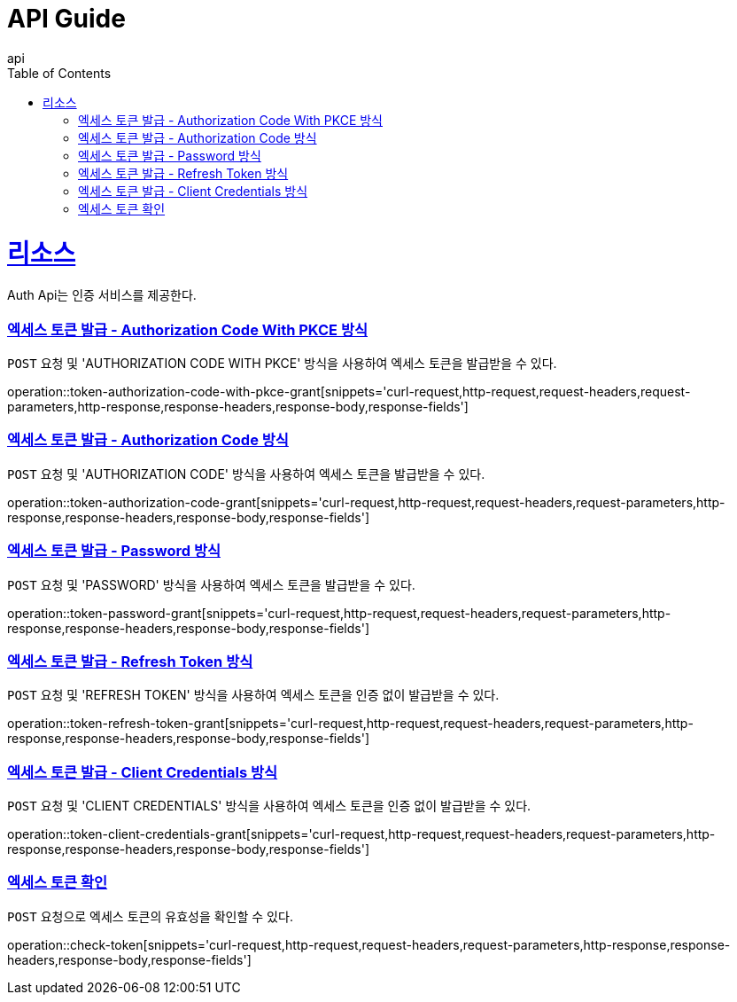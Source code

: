 = API Guide
api;
:doctype: book
:icons: font
:source-highlighter: highlightjs
:toc: left
:toclevels: 4
:sectlinks:
:operation-curl-request-title: Example request
:operation-http-response-title: Example response

[[resources]]
= 리소스

Auth Api는 인증 서비스를 제공한다.

[[token-authorization-code-with-pkce-grant]]
=== 엑세스 토큰 발급 - Authorization Code With PKCE 방식

`POST` 요청 및 'AUTHORIZATION CODE WITH PKCE' 방식을 사용하여 엑세스 토큰을 발급받을 수 있다.

operation::token-authorization-code-with-pkce-grant[snippets='curl-request,http-request,request-headers,request-parameters,http-response,response-headers,response-body,response-fields']

[[token-authorization-code-grant]]
=== 엑세스 토큰 발급 - Authorization Code 방식

`POST` 요청 및 'AUTHORIZATION CODE' 방식을 사용하여 엑세스 토큰을 발급받을 수 있다.

operation::token-authorization-code-grant[snippets='curl-request,http-request,request-headers,request-parameters,http-response,response-headers,response-body,response-fields']

[[token-password-grant]]
=== 엑세스 토큰 발급 - Password 방식

`POST` 요청 및 'PASSWORD' 방식을 사용하여 엑세스 토큰을 발급받을 수 있다.

operation::token-password-grant[snippets='curl-request,http-request,request-headers,request-parameters,http-response,response-headers,response-body,response-fields']

[[token-refresh-token-grant]]
=== 엑세스 토큰 발급 - Refresh Token 방식

`POST` 요청 및 'REFRESH TOKEN' 방식을 사용하여 엑세스 토큰을 인증 없이 발급받을 수 있다.

operation::token-refresh-token-grant[snippets='curl-request,http-request,request-headers,request-parameters,http-response,response-headers,response-body,response-fields']

[[token-client-credentials-grant]]
=== 엑세스 토큰 발급 - Client Credentials 방식

`POST` 요청 및 'CLIENT CREDENTIALS' 방식을 사용하여 엑세스 토큰을 인증 없이 발급받을 수 있다.

operation::token-client-credentials-grant[snippets='curl-request,http-request,request-headers,request-parameters,http-response,response-headers,response-body,response-fields']

[[check-token]]
=== 엑세스 토큰 확인

`POST` 요청으로 엑세스 토큰의 유효성을 확인할 수 있다.

operation::check-token[snippets='curl-request,http-request,request-headers,request-parameters,http-response,response-headers,response-body,response-fields']